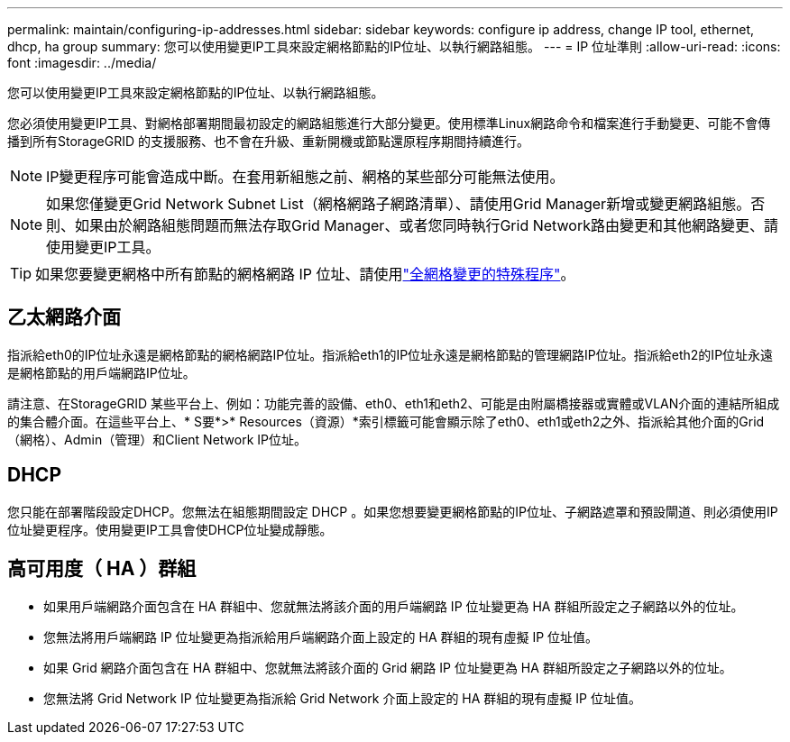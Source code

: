 ---
permalink: maintain/configuring-ip-addresses.html 
sidebar: sidebar 
keywords: configure ip address, change IP tool, ethernet, dhcp, ha group 
summary: 您可以使用變更IP工具來設定網格節點的IP位址、以執行網路組態。 
---
= IP 位址準則
:allow-uri-read: 
:icons: font
:imagesdir: ../media/


[role="lead"]
您可以使用變更IP工具來設定網格節點的IP位址、以執行網路組態。

您必須使用變更IP工具、對網格部署期間最初設定的網路組態進行大部分變更。使用標準Linux網路命令和檔案進行手動變更、可能不會傳播到所有StorageGRID 的支援服務、也不會在升級、重新開機或節點還原程序期間持續進行。


NOTE: IP變更程序可能會造成中斷。在套用新組態之前、網格的某些部分可能無法使用。


NOTE: 如果您僅變更Grid Network Subnet List（網格網路子網路清單）、請使用Grid Manager新增或變更網路組態。否則、如果由於網路組態問題而無法存取Grid Manager、或者您同時執行Grid Network路由變更和其他網路變更、請使用變更IP工具。


TIP: 如果您要變更網格中所有節點的網格網路 IP 位址、請使用link:changing-ip-addresses-and-mtu-values-for-all-nodes-in-grid.html["全網格變更的特殊程序"]。



== 乙太網路介面

指派給eth0的IP位址永遠是網格節點的網格網路IP位址。指派給eth1的IP位址永遠是網格節點的管理網路IP位址。指派給eth2的IP位址永遠是網格節點的用戶端網路IP位址。

請注意、在StorageGRID 某些平台上、例如：功能完善的設備、eth0、eth1和eth2、可能是由附屬橋接器或實體或VLAN介面的連結所組成的集合體介面。在這些平台上、* S要*>* Resources（資源）*索引標籤可能會顯示除了eth0、eth1或eth2之外、指派給其他介面的Grid（網格）、Admin（管理）和Client Network IP位址。



== DHCP

您只能在部署階段設定DHCP。您無法在組態期間設定 DHCP 。如果您想要變更網格節點的IP位址、子網路遮罩和預設閘道、則必須使用IP位址變更程序。使用變更IP工具會使DHCP位址變成靜態。



== 高可用度（ HA ）群組

* 如果用戶端網路介面包含在 HA 群組中、您就無法將該介面的用戶端網路 IP 位址變更為 HA 群組所設定之子網路以外的位址。
* 您無法將用戶端網路 IP 位址變更為指派給用戶端網路介面上設定的 HA 群組的現有虛擬 IP 位址值。
* 如果 Grid 網路介面包含在 HA 群組中、您就無法將該介面的 Grid 網路 IP 位址變更為 HA 群組所設定之子網路以外的位址。
* 您無法將 Grid Network IP 位址變更為指派給 Grid Network 介面上設定的 HA 群組的現有虛擬 IP 位址值。

